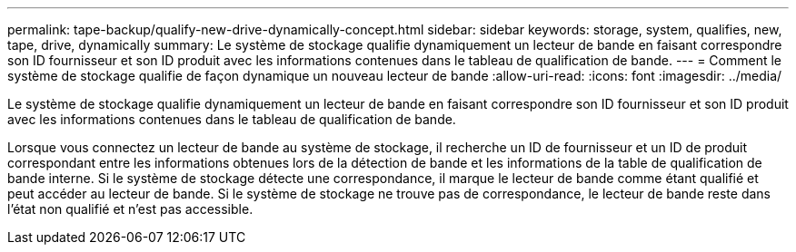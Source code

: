---
permalink: tape-backup/qualify-new-drive-dynamically-concept.html 
sidebar: sidebar 
keywords: storage, system, qualifies, new, tape, drive, dynamically 
summary: Le système de stockage qualifie dynamiquement un lecteur de bande en faisant correspondre son ID fournisseur et son ID produit avec les informations contenues dans le tableau de qualification de bande. 
---
= Comment le système de stockage qualifie de façon dynamique un nouveau lecteur de bande
:allow-uri-read: 
:icons: font
:imagesdir: ../media/


[role="lead"]
Le système de stockage qualifie dynamiquement un lecteur de bande en faisant correspondre son ID fournisseur et son ID produit avec les informations contenues dans le tableau de qualification de bande.

Lorsque vous connectez un lecteur de bande au système de stockage, il recherche un ID de fournisseur et un ID de produit correspondant entre les informations obtenues lors de la détection de bande et les informations de la table de qualification de bande interne. Si le système de stockage détecte une correspondance, il marque le lecteur de bande comme étant qualifié et peut accéder au lecteur de bande. Si le système de stockage ne trouve pas de correspondance, le lecteur de bande reste dans l'état non qualifié et n'est pas accessible.
